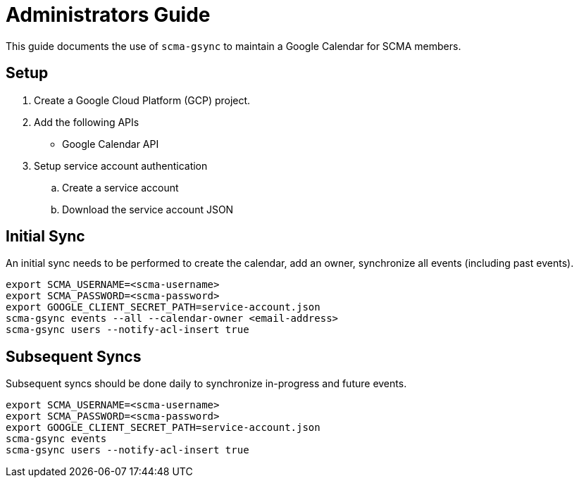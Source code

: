 = Administrators Guide

This guide documents the use of `scma-gsync` to maintain a Google Calendar for SCMA members.

== Setup

. Create a Google Cloud Platform (GCP) project.
. Add the following APIs
** Google Calendar API
. Setup service account authentication
.. Create a service account
.. Download the service account JSON

== Initial Sync

An initial sync needs to be performed to create the calendar, add an owner, synchronize all events (including past events).

[source,sh]
----
export SCMA_USERNAME=<scma-username>
export SCMA_PASSWORD=<scma-password>
export GOOGLE_CLIENT_SECRET_PATH=service-account.json
scma-gsync events --all --calendar-owner <email-address>
scma-gsync users --notify-acl-insert true
----

== Subsequent Syncs

Subsequent syncs should be done daily to synchronize in-progress and future events.

[source,sh]
----
export SCMA_USERNAME=<scma-username>
export SCMA_PASSWORD=<scma-password>
export GOOGLE_CLIENT_SECRET_PATH=service-account.json
scma-gsync events
scma-gsync users --notify-acl-insert true
----

